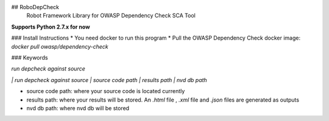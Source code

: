 ## RoboDepCheck
 Robot Framework Library for OWASP Dependency Check SCA Tool


**Supports Python 2.7.x for now**

### Install Instructions
* You need docker to run this program
* Pull the OWASP Dependency Check docker image: `docker pull owasp/dependency-check`


### Keywords

`run depcheck against source`

`| run depcheck against source  | source code path  | results path  | nvd db path`

* source code path: where your source code is located currently
* results path: where your results will be stored. An `.html` file , `.xml` file and  `.json` files are generated as outputs
* nvd db path: where nvd db will be stored

